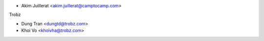 * Akim Juillerat <akim.juillerat@camptocamp.com>

Trobz

* Dung Tran <dungtd@trobz.com>
* Khoi Vo <khoivha@trobz.com>
